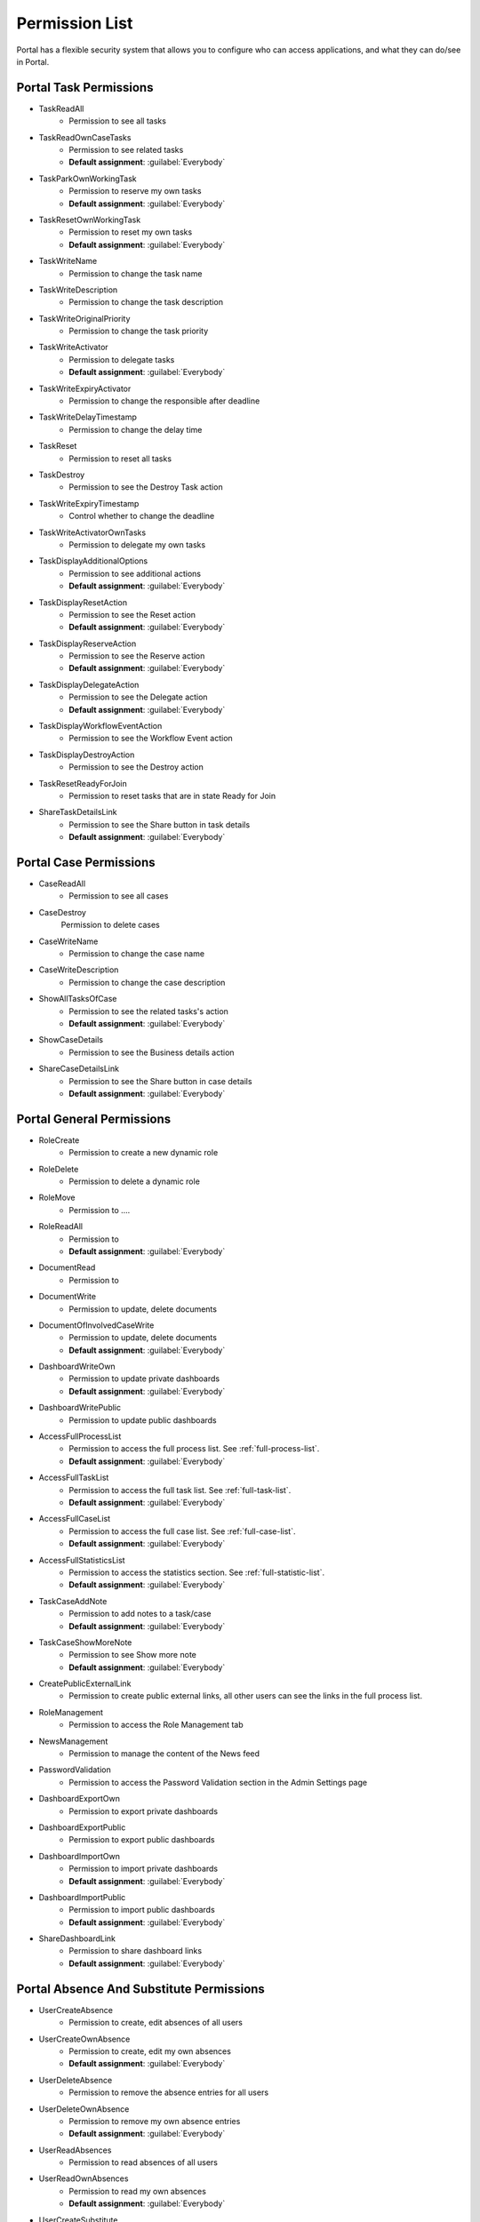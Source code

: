 .. _list-permissions:

Permission List
================

Portal has a flexible security system that allows you to configure who can access applications, and what they can do/see in Portal.


Portal Task Permissions
-----------------------

- _`TaskReadAll`
    - Permission to see all tasks

- _`TaskReadOwnCaseTasks`
    - Permission to see related tasks

    - **Default assignment**: :guilabel:`Everybody`

- _`TaskParkOwnWorkingTask`
    - Permission to reserve my own tasks

    - **Default assignment**: :guilabel:`Everybody`

- _`TaskResetOwnWorkingTask`
    - Permission to reset my own tasks 

    - **Default assignment**: :guilabel:`Everybody`

- _`TaskWriteName`
    - Permission to change the task name

- _`TaskWriteDescription`
    - Permission to change the task description

- _`TaskWriteOriginalPriority`
    - Permission to change the task priority

- _`TaskWriteActivator`
    - Permission to delegate tasks

    - **Default assignment**: :guilabel:`Everybody`

- _`TaskWriteExpiryActivator`
    - Permission to change the responsible after deadline

- _`TaskWriteDelayTimestamp`
    - Permission to change the delay time

- _`TaskReset`
    - Permission to reset all tasks

- _`TaskDestroy`
    - Permission to see the Destroy Task action

- _`TaskWriteExpiryTimestamp`
    - Control whether to change the deadline

- _`TaskWriteActivatorOwnTasks`
    - Permission to delegate my own tasks

- _`TaskDisplayAdditionalOptions`
    - Permission to see additional actions

    - **Default assignment**: :guilabel:`Everybody`

- _`TaskDisplayResetAction`
    - Permission to see the Reset action

    - **Default assignment**: :guilabel:`Everybody`

- _`TaskDisplayReserveAction`
    - Permission to see the Reserve action

    - **Default assignment**: :guilabel:`Everybody`

- _`TaskDisplayDelegateAction`
    - Permission to see the Delegate action

    - **Default assignment**: :guilabel:`Everybody`

- _`TaskDisplayWorkflowEventAction`
    - Permission to see the Workflow Event action

- _`TaskDisplayDestroyAction`
    - Permission to see the Destroy action

- _`TaskResetReadyForJoin`
    - Permission to reset tasks that are in state Ready for Join

- _`ShareTaskDetailsLink`
    - Permission to see the Share button in task details

    - **Default assignment**: :guilabel:`Everybody`

Portal Case Permissions
-----------------------

- _`CaseReadAll`
    - Permission to see all cases

- _`CaseDestroy`
    Permission to delete cases

- _`CaseWriteName`
    - Permission to change the case name

- _`CaseWriteDescription`
    - Permission to change the case description

- _`ShowAllTasksOfCase`
    - Permission to see the related tasks's action 

    - **Default assignment**: :guilabel:`Everybody`

- _`ShowCaseDetails`
    - Permission to see the Business details action

- _`ShareCaseDetailsLink`
    - Permission to see the Share button in case details

    - **Default assignment**: :guilabel:`Everybody`

Portal General Permissions
--------------------------

- _`RoleCreate`
    - Permission to create a new dynamic role 

- _`RoleDelete`
    - Permission to delete a dynamic role

- _`RoleMove`
    - Permission to ....

- _`RoleReadAll`
    - Permission to 

    - **Default assignment**: :guilabel:`Everybody`

- _`DocumentRead`
    - Permission to 

- _`DocumentWrite`
    - Permission to update, delete documents

- _`DocumentOfInvolvedCaseWrite`
    - Permission to update, delete documents

    - **Default assignment**: :guilabel:`Everybody`

- _`DashboardWriteOwn`
    - Permission to update private dashboards

    - **Default assignment**: :guilabel:`Everybody`

- _`DashboardWritePublic`
    - Permission to update public dashboards

- _`AccessFullProcessList`
    - Permission to access the full process list. See :ref:`full-process-list`.

    - **Default assignment**: :guilabel:`Everybody`

- _`AccessFullTaskList`
    - Permission to access the full task list. See :ref:`full-task-list`.

    - **Default assignment**: :guilabel:`Everybody`

- _`AccessFullCaseList`
    - Permission to access the full case list. See :ref:`full-case-list`.

    - **Default assignment**: :guilabel:`Everybody`

- _`AccessFullStatisticsList`
    - Permission to access the statistics section. See :ref:`full-statistic-list`.

    - **Default assignment**: :guilabel:`Everybody`

- _`TaskCaseAddNote`
    - Permission to add notes to a task/case

    - **Default assignment**: :guilabel:`Everybody`

- _`TaskCaseShowMoreNote`
    - Permission to see Show more note

    - **Default assignment**: :guilabel:`Everybody`

- _`CreatePublicExternalLink`
    - Permission to create public external links, all other users can see the links in the full process list.

- _`RoleManagement`
    - Permission to access the Role Management tab

- _`NewsManagement`
    - Permission to manage the content of the News feed

- _`PasswordValidation`
    - Permission to access the Password Validation section in the Admin Settings page

- _`DashboardExportOwn`
    - Permission to export private dashboards

- _`DashboardExportPublic`
    - Permission to export public dashboards

- _`DashboardImportOwn`
    - Permission to import private dashboards

    - **Default assignment**: :guilabel:`Everybody`

- _`DashboardImportPublic`
    - Permission to import public dashboards

    - **Default assignment**: :guilabel:`Everybody`

- _`ShareDashboardLink`
    - Permission to share dashboard links

    - **Default assignment**: :guilabel:`Everybody`


Portal Absence And Substitute Permissions
-----------------------------------------

- _`UserCreateAbsence`
    - Permission to create, edit absences of all users

- _`UserCreateOwnAbsence`
    - Permission to create, edit my own absences

    - **Default assignment**: :guilabel:`Everybody`

- _`UserDeleteAbsence`
    - Permission to remove the absence entries for all users

- _`UserDeleteOwnAbsence`
    - Permission to remove my own absence entries

    - **Default assignment**: :guilabel:`Everybody`

- _`UserReadAbsences`
    - Permission to read absences of all users

- _`UserReadOwnAbsences`
    - Permission to read my own absences

    - **Default assignment**: :guilabel:`Everybody`

- _`UserCreateSubstitute`
    - Permission to create substitutes of all users

- _`UserCreateOwnSubstitute`
    - Permission to create my own substitutes

    - **Default assignment**: :guilabel:`Everybody`

- _`UserReadSubstitutes`
    - Permission to read substitutes of all users


Portal Statistic Permissions
----------------------------

- _`StatisticAddDashboardChart`
    - Permission to add dashboard charts

    - **Default assignment**: :guilabel:`Everybody`

- _`StatisticAnalyzeTask`
    - Permission to analyze, filter tasks and export data to excel for advanced analysis


Portal Express Permissions
--------------------------

- _`ExpressCreateWorkflow`
    - Permission to create Express workflow

    - **Default assignment**: :guilabel:`Everybody`

